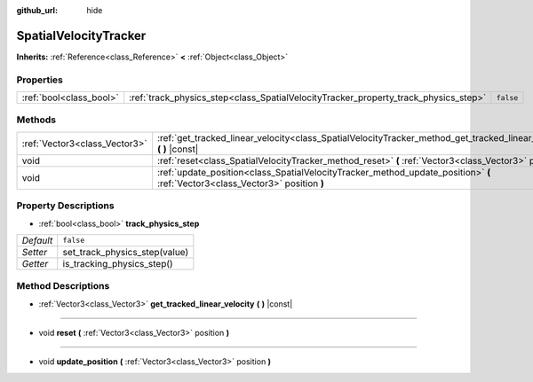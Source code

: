 :github_url: hide

.. Generated automatically by tools/scripts/make_rst.py in Rebel Engine's source tree.
.. DO NOT EDIT THIS FILE, but the SpatialVelocityTracker.xml source instead.
.. The source is found in docs or modules/<name>/docs.

.. _class_SpatialVelocityTracker:

SpatialVelocityTracker
======================

**Inherits:** :ref:`Reference<class_Reference>` **<** :ref:`Object<class_Object>`



Properties
----------

+-------------------------+-------------------------------------------------------------------------------------+-----------+
| :ref:`bool<class_bool>` | :ref:`track_physics_step<class_SpatialVelocityTracker_property_track_physics_step>` | ``false`` |
+-------------------------+-------------------------------------------------------------------------------------+-----------+

Methods
-------

+-------------------------------+--------------------------------------------------------------------------------------------------------------------------------+
| :ref:`Vector3<class_Vector3>` | :ref:`get_tracked_linear_velocity<class_SpatialVelocityTracker_method_get_tracked_linear_velocity>` **(** **)** |const|        |
+-------------------------------+--------------------------------------------------------------------------------------------------------------------------------+
| void                          | :ref:`reset<class_SpatialVelocityTracker_method_reset>` **(** :ref:`Vector3<class_Vector3>` position **)**                     |
+-------------------------------+--------------------------------------------------------------------------------------------------------------------------------+
| void                          | :ref:`update_position<class_SpatialVelocityTracker_method_update_position>` **(** :ref:`Vector3<class_Vector3>` position **)** |
+-------------------------------+--------------------------------------------------------------------------------------------------------------------------------+

Property Descriptions
---------------------

.. _class_SpatialVelocityTracker_property_track_physics_step:

- :ref:`bool<class_bool>` **track_physics_step**

+-----------+-------------------------------+
| *Default* | ``false``                     |
+-----------+-------------------------------+
| *Setter*  | set_track_physics_step(value) |
+-----------+-------------------------------+
| *Getter*  | is_tracking_physics_step()    |
+-----------+-------------------------------+

Method Descriptions
-------------------

.. _class_SpatialVelocityTracker_method_get_tracked_linear_velocity:

- :ref:`Vector3<class_Vector3>` **get_tracked_linear_velocity** **(** **)** |const|

----

.. _class_SpatialVelocityTracker_method_reset:

- void **reset** **(** :ref:`Vector3<class_Vector3>` position **)**

----

.. _class_SpatialVelocityTracker_method_update_position:

- void **update_position** **(** :ref:`Vector3<class_Vector3>` position **)**

.. |virtual| replace:: :abbr:`virtual (This method should typically be overridden by the user to have any effect.)`
.. |const| replace:: :abbr:`const (This method has no side effects. It doesn't modify any of the instance's member variables.)`
.. |vararg| replace:: :abbr:`vararg (This method accepts any number of arguments after the ones described here.)`
